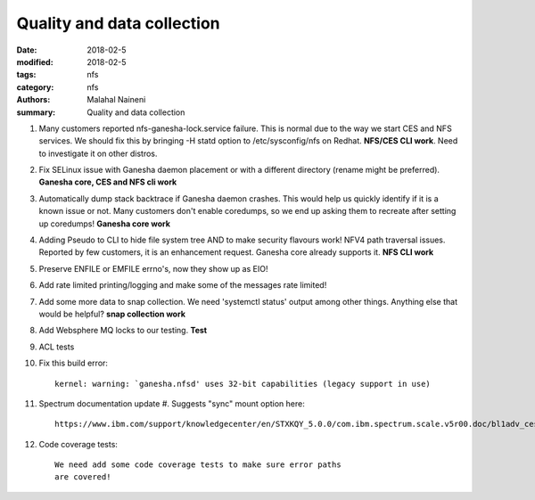 ===========================
Quality and data collection
===========================

:date: 2018-02-5
:modified: 2018-02-5
:tags: nfs
:category: nfs
:authors: Malahal Naineni
:summary: Quality and data collection

#. Many customers reported nfs-ganesha-lock.service failure.  This is
   normal due to the way we start CES and NFS services. We should fix
   this by bringing -H statd option to /etc/sysconfig/nfs on Redhat.
   **NFS/CES CLI work**. Need to investigate it on other distros.

#. Fix SELinux issue with Ganesha daemon placement or with a different
   directory (rename might be preferred). **Ganesha core, CES and NFS
   cli work**

#. Automatically dump stack backtrace if Ganesha daemon crashes. This
   would help us quickly identify if it is a known issue or not. Many
   customers don't enable coredumps, so we end up asking them to
   recreate after setting up coredumps! **Ganesha core work**

#. Adding Pseudo to CLI to hide file system tree AND to make security
   flavours work! NFV4 path traversal issues. Reported by few customers,
   it is an enhancement request. Ganesha core already supports it.
   **NFS CLI work**

#. Preserve ENFILE or EMFILE errno's, now they show up as EIO!

#. Add rate limited printing/logging and make some of the messages rate
   limited!

#. Add some more data to snap collection. We need 'systemctl status'
   output among other things. Anything else that would be helpful?
   **snap collection work**

#. Add Websphere MQ locks to our testing. **Test**

#. ACL tests

#. Fix this build error::

       kernel: warning: `ganesha.nfsd' uses 32-bit capabilities (legacy support in use)

#. Spectrum documentation update
   #. Suggests "sync" mount option here::

         https://www.ibm.com/support/knowledgecenter/en/STXKQY_5.0.0/com.ibm.spectrum.scale.v5r00.doc/bl1adv_ces_nfssupport.htm

#. Code coverage tests::

        We need add some code coverage tests to make sure error paths
        are covered!
